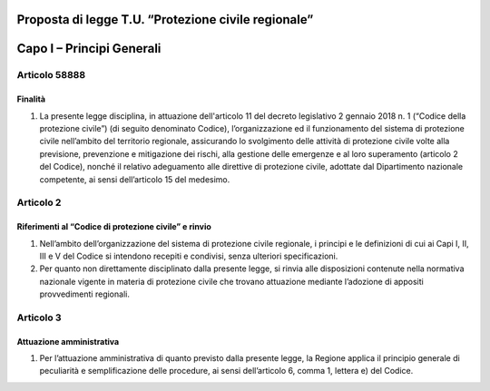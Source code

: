 ====================================================
Proposta di legge T.U. “Protezione civile regionale”
====================================================

==========================
Capo I – Principi Generali
==========================



Articolo 58888
==========

Finalità
--------
1) La presente legge disciplina, in attuazione dell'articolo 11 del decreto legislativo 2 gennaio 2018 n. 1 (“Codice della protezione civile”) (di seguito denominato Codice), l’organizzazione ed il funzionamento del sistema di protezione civile nell’ambito del territorio regionale, assicurando lo svolgimento delle attività di protezione civile volte alla previsione, prevenzione e mitigazione dei rischi, alla gestione delle emergenze e al loro superamento (articolo 2 del Codice), nonché il relativo adeguamento alle direttive di protezione civile, adottate dal Dipartimento nazionale competente, ai sensi dell’articolo 15 del medesimo.



Articolo 2
==========

Riferimenti al “Codice di protezione civile” e rinvio
-----------------------------------------------------
1)	Nell’ambito dell’organizzazione del sistema di protezione civile regionale, i principi e le definizioni di cui ai Capi I, II, III e V del Codice si intendono recepiti e condivisi, senza ulteriori specificazioni.
2)	Per quanto non direttamente disciplinato dalla presente legge, si rinvia alle disposizioni contenute nella normativa nazionale vigente in materia di protezione civile che trovano attuazione mediante l’adozione di appositi provvedimenti regionali.



Articolo 3
==========
Attuazione amministrativa
-------------------------
1) Per l’attuazione amministrativa di quanto previsto dalla presente legge, la Regione applica il principio generale di peculiarità e semplificazione delle procedure, ai sensi dell’articolo 6, comma 1, lettera e) del Codice.

